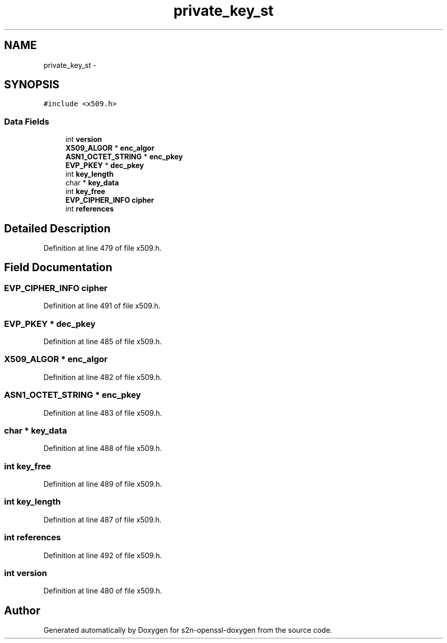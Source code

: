 .TH "private_key_st" 3 "Thu Jun 30 2016" "s2n-openssl-doxygen" \" -*- nroff -*-
.ad l
.nh
.SH NAME
private_key_st \- 
.SH SYNOPSIS
.br
.PP
.PP
\fC#include <x509\&.h>\fP
.SS "Data Fields"

.in +1c
.ti -1c
.RI "int \fBversion\fP"
.br
.ti -1c
.RI "\fBX509_ALGOR\fP * \fBenc_algor\fP"
.br
.ti -1c
.RI "\fBASN1_OCTET_STRING\fP * \fBenc_pkey\fP"
.br
.ti -1c
.RI "\fBEVP_PKEY\fP * \fBdec_pkey\fP"
.br
.ti -1c
.RI "int \fBkey_length\fP"
.br
.ti -1c
.RI "char * \fBkey_data\fP"
.br
.ti -1c
.RI "int \fBkey_free\fP"
.br
.ti -1c
.RI "\fBEVP_CIPHER_INFO\fP \fBcipher\fP"
.br
.ti -1c
.RI "int \fBreferences\fP"
.br
.in -1c
.SH "Detailed Description"
.PP 
Definition at line 479 of file x509\&.h\&.
.SH "Field Documentation"
.PP 
.SS "\fBEVP_CIPHER_INFO\fP cipher"

.PP
Definition at line 491 of file x509\&.h\&.
.SS "\fBEVP_PKEY\fP * dec_pkey"

.PP
Definition at line 485 of file x509\&.h\&.
.SS "\fBX509_ALGOR\fP * enc_algor"

.PP
Definition at line 482 of file x509\&.h\&.
.SS "\fBASN1_OCTET_STRING\fP * enc_pkey"

.PP
Definition at line 483 of file x509\&.h\&.
.SS "char * key_data"

.PP
Definition at line 488 of file x509\&.h\&.
.SS "int key_free"

.PP
Definition at line 489 of file x509\&.h\&.
.SS "int key_length"

.PP
Definition at line 487 of file x509\&.h\&.
.SS "int references"

.PP
Definition at line 492 of file x509\&.h\&.
.SS "int version"

.PP
Definition at line 480 of file x509\&.h\&.

.SH "Author"
.PP 
Generated automatically by Doxygen for s2n-openssl-doxygen from the source code\&.
